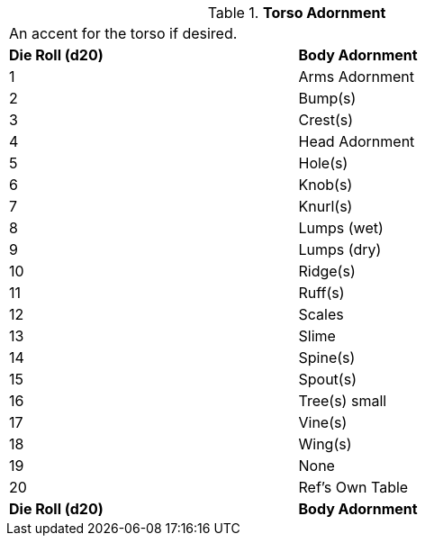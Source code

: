 // Table 6.12 Torso Adornment
.*Torso Adornment*
[width="75%",cols="2*^",frame="all", stripes="even"]
|===
2+<|An accent for the torso if desired. 
s|Die Roll (d20)
s|Body Adornment

|1
|Arms Adornment

|2
|Bump(s)

|3
|Crest(s)

|4
|Head Adornment

|5
|Hole(s)

|6
|Knob(s)

|7
|Knurl(s)

|8
|Lumps (wet)

|9
|Lumps (dry)

|10
|Ridge(s)

|11
|Ruff(s)

|12
|Scales

|13
|Slime

|14
|Spine(s)

|15
|Spout(s)

|16
|Tree(s) small

|17
|Vine(s)

|18
|Wing(s)

|19
|None

|20
|Ref's Own Table 

s|Die Roll (d20)
s|Body Adornment


|===
